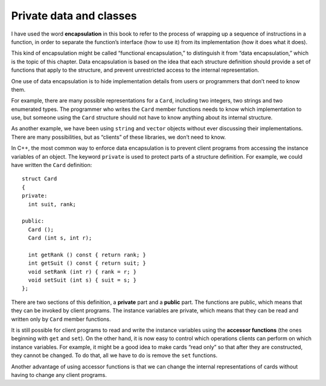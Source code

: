 Private data and classes
------------------------

.. index:: 
   single: encapsulation
   single: function encapsulation

I have used the word **encapsulation** in this book to refer to the
process of wrapping up a sequence of instructions in a function, in
order to separate the function’s interface (how to use it) from its
implementation (how it does what it does).

.. index::
   single: data encapsulation

This kind of encapsulation might be called “functional encapsulation,”
to distinguish it from “data encapsulation,” which is the topic of this
chapter. Data encapsulation is based on the idea that each structure
definition should provide a set of functions that apply to the
structure, and prevent unrestricted access to the internal
representation.

One use of data encapsulation is to hide implementation details from
users or programmers that don’t need to know them.

For example, there are many possible representations for a ``Card``,
including two integers, two strings and two enumerated types. The
programmer who writes the ``Card`` member functions needs to know which
implementation to use, but someone using the ``Card`` structure should
not have to know anything about its internal structure.

As another example, we have been using ``string`` and ``vector``
objects without ever discussing their implementations. There are many
possibilities, but as “clients” of these libraries, we don’t need to
know.

In C++, the most common way to enforce data encapsulation is to prevent
client programs from accessing the instance variables of an object. The
keyword ``private`` is used to protect parts of a structure definition.
For example, we could have written the ``Card`` definition:

::

   struct Card
   {
   private:
     int suit, rank;

   public:
     Card ();
     Card (int s, int r);

     int getRank () const { return rank; }
     int getSuit () const { return suit; }
     void setRank (int r) { rank = r; }
     void setSuit (int s) { suit = s; }
   };

.. index::
   single: private

.. index::
   single: public

There are two sections of this definition, a **private** part and a **public**
part. The functions are public, which means that they can be invoked by
client programs. The instance variables are private, which means that
they can be read and written only by ``Card`` member functions.

.. index::
   single: accessor function

It is still possible for client programs to read and write the instance
variables using the **accessor functions** (the ones beginning with
``get`` and ``set``). On the other hand, it is now easy to control which
operations clients can perform on which instance variables. For example,
it might be a good idea to make cards “read only” so that after they are
constructed, they cannot be changed. To do that, all we have to do is
remove the ``set`` functions.

Another advantage of using accessor functions is that we can change the
internal representations of cards without having to change any client
programs.

.. activecode:: priv_data_AC_1 
   :language: cpp

   Run the active code below. Uncomment the commented out code to see what happens!
   ~~~~
   #include <iostream>
   #include <string>
   #include <vector>
   using namespace std;

   struct Card {
       private:
           int suit, rank;
       public:
           Card ();
           Card (int s, int r);
           int getRank () const { return rank; }
           int getSuit () const { return suit; }
           void setRank (int r) { rank = r; }
           void setSuit (int s) { suit = s; }
           void print () const;
   };

   int main() {
       Card card (3, 8);
       card.print();
       cout << "Rank: " << card.getRank() << "    Suit: " << card.getSuit() << endl;
       card.setRank(12);
       card.setSuit(2);
       card.print();
       cout << "Rank: " << card.getRank() << "    Suit: " << card.getSuit() << endl;
     
       // If you uncomment the following code, you'll get an error! We cannot directly  
       // access the private data members of Card, which is why we use accessor functions.
     
       /* 
       cout << "Rank: " << card.rank << "\t Suit: " << card.suit << endl;
       card.rank = 4;
       card.suit = 0; 
       */
   }
   ====
   Card::Card () {
       suit = 3;  rank = 0;
   }

   Card::Card (int s, int r) {
       suit = s;  rank = r;
   }

   void Card::print () const {
       vector<string> suits (4);
       suits[0] = "Clubs";
       suits[1] = "Diamonds";
       suits[2] = "Hearts";
       suits[3] = "Spades";

       vector<string> ranks (14);
       ranks[1] = "Ace";
       ranks[2] = "2";
       ranks[3] = "3";
       ranks[4] = "4";
       ranks[5] = "5";
       ranks[6] = "6";
       ranks[7] = "7";
       ranks[8] = "8";
       ranks[9] = "9";
       ranks[10] = "10";
       ranks[11] = "Jack";
       ranks[12] = "Queen";
       ranks[13] = "King";

       cout << ranks[rank] << " of " << suits[suit] << endl;
   }

.. mchoice:: question14_1_1
   :answer_a: True
   :answer_b: False
   :correct: a
   :feedback_a: Incorrect! Data encapsulation should hide implementation details.
   :feedback_b: Correct! Data encapsulation prevents unrestricted access to internal representations.

   Data encapsulation is based on the idea that each structure definition should provide a set of functions that 
   apply to the structure, and prevent unrestricted access to the internal representation.

.. fillintheblank:: question14_1_2

    What type of data member cannot be directly accessed outside of the structure?

    - :(Pp)rivate||((Pp)rivate (Dd)ata (Mm)ember): Correct!
      :.*: Incorrect! Try again.

.. mchoice:: question14_1_3
   :multiple_answers:
   :answer_a: getSuit
   :answer_b: setRank
   :answer_c: print
   :answer_d: getRank
   :correct: a,b,d
   :feedback_a: Correct!
   :feedback_b: Correct! "Setter" functions are also known as "mutator" functions.
   :feedback_c: Incorrect!
   :feedback_d: Correct!

   Multiple Response: Which of the following are examples of accessor functions?
